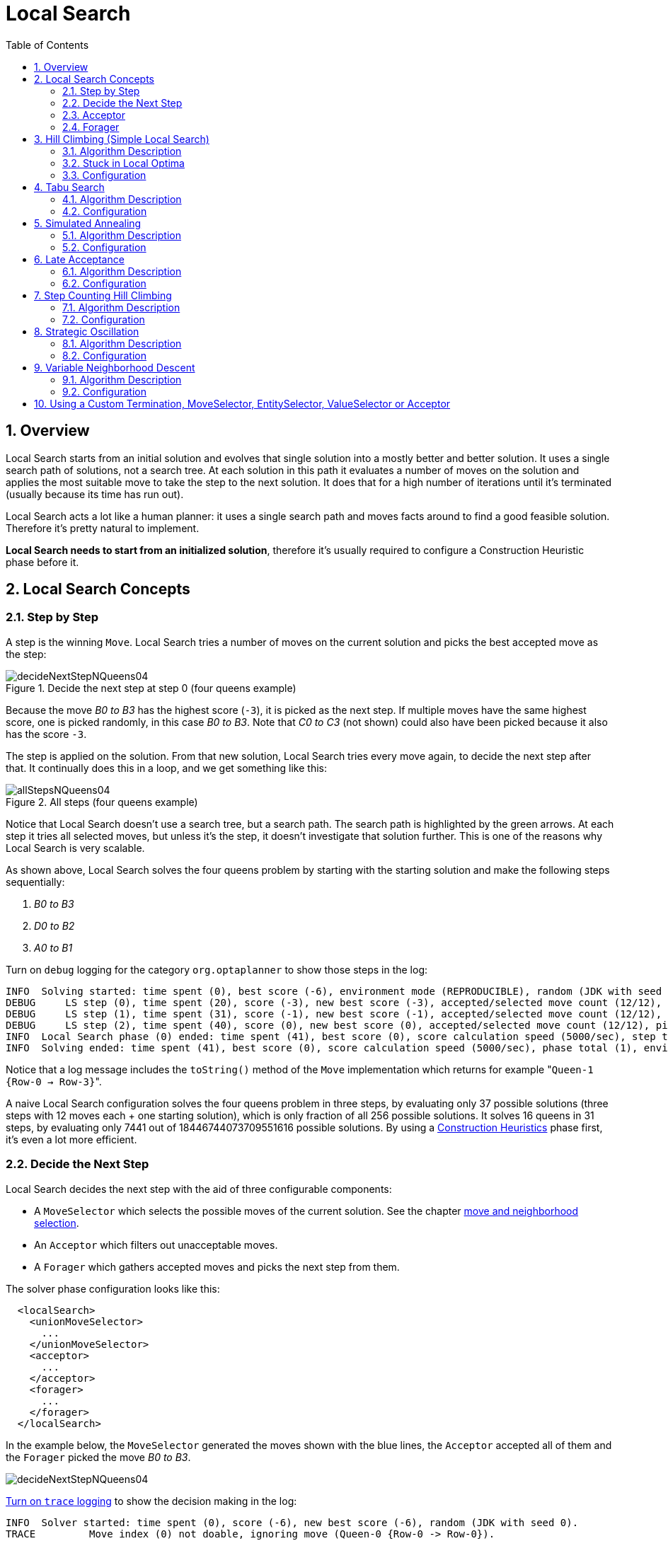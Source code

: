 [[localSearch]]
= Local Search
:doctype: book
:imagesdir: ..
:sectnums:
:toc: left
:icons: font
:experimental:


[[localSearchOverview]]
== Overview

Local Search starts from an initial solution and evolves that single solution into a mostly better and better solution.
It uses a single search path of solutions, not a search tree.
At each solution in this path it evaluates a number of moves on the solution and applies the most suitable move to take the step to the next solution.
It does that for a high number of iterations until it's terminated (usually because its time has run out).

Local Search acts a lot like a human planner: it uses a single search path and moves facts around to find a good feasible solution.
Therefore it's pretty natural to implement.

**Local Search needs to start from an initialized solution**, therefore it's usually required to configure a Construction Heuristic phase before it.


[[localSearchConcepts]]
== Local Search Concepts


[[localSearchStepByStep]]
=== Step by Step

A step is the winning ``Move``.
Local Search tries a number of moves on the current solution and picks the best accepted move as the step:

.Decide the next step at step 0 (four queens example)
image::LocalSearch/decideNextStepNQueens04.png[align="center"]

Because the move _B0 to B3_ has the highest score (``-3``), it is picked as the next step.
If multiple moves have the same highest score, one is picked randomly, in this case __B0 to B3__.
Note that _C0 to C3_ (not shown) could also have been picked because it also has the score ``-3``.

The step is applied on the solution.
From that new solution, Local Search tries every move again, to decide the next step after that.
It continually does this in a loop, and we get something like this:

.All steps (four queens example)
image::LocalSearch/allStepsNQueens04.png[align="center"]

Notice that Local Search doesn't use a search tree, but a search path.
The search path is highlighted by the green arrows.
At each step it tries all selected moves, but unless it's the step, it doesn't investigate that solution further.
This is one of the reasons why Local Search is very scalable.

As shown above, Local Search solves the four queens problem by starting with the starting solution and make the following steps sequentially:

. _B0 to B3_
. _D0 to B2_
. _A0 to B1_

Turn on `debug` logging for the category `org.optaplanner` to show those steps in the log:

[source,options="nowrap"]
----
INFO  Solving started: time spent (0), best score (-6), environment mode (REPRODUCIBLE), random (JDK with seed 0).
DEBUG     LS step (0), time spent (20), score (-3), new best score (-3), accepted/selected move count (12/12), picked move (Queen-1 {Row-0 -> Row-3}).
DEBUG     LS step (1), time spent (31), score (-1), new best score (-1), accepted/selected move count (12/12), picked move (Queen-3 {Row-0 -> Row-2}).
DEBUG     LS step (2), time spent (40), score (0), new best score (0), accepted/selected move count (12/12), picked move (Queen-0 {Row-0 -> Row-1}).
INFO  Local Search phase (0) ended: time spent (41), best score (0), score calculation speed (5000/sec), step total (3).
INFO  Solving ended: time spent (41), best score (0), score calculation speed (5000/sec), phase total (1), environment mode (REPRODUCIBLE).
----

Notice that a log message includes the `toString()` method of the `Move` implementation which returns for example $$"$$``Queen-1 {Row-0 -> Row-3}``".

A naive Local Search configuration solves the four queens problem in three steps, by evaluating only 37 possible solutions (three steps with 12 moves each + one starting solution), which is only fraction of all 256 possible solutions.
It solves 16 queens in 31 steps, by evaluating only 7441 out of 18446744073709551616 possible solutions.
By using a <<constructionHeuristics,Construction Heuristics>> phase first, it's even a lot more efficient.


[[localSearchConceptsDecideTheNextStep]]
=== Decide the Next Step

Local Search decides the next step with the aid of three configurable components:

* A `MoveSelector` which selects the possible moves of the current solution. See the chapter <<moveAndNeighborhoodSelection,move and neighborhood selection>>.
* An `Acceptor` which filters out unacceptable moves.
* A `Forager` which gathers accepted moves and picks the next step from them.

The solver phase configuration looks like this:

[source,xml,options="nowrap"]
----
  <localSearch>
    <unionMoveSelector>
      ...
    </unionMoveSelector>
    <acceptor>
      ...
    </acceptor>
    <forager>
      ...
    </forager>
  </localSearch>
----

In the example below, the `MoveSelector` generated the moves shown with the blue lines, the `Acceptor` accepted all of them and the `Forager` picked the move __B0 to B3__.

image::LocalSearch/decideNextStepNQueens04.png[align="center"]

<<logging,Turn on `trace` logging>> to show the decision making in the log:

[source,options="nowrap"]
----
INFO  Solver started: time spent (0), score (-6), new best score (-6), random (JDK with seed 0).
TRACE         Move index (0) not doable, ignoring move (Queen-0 {Row-0 -> Row-0}).
TRACE         Move index (1), score (-4), accepted (true), move (Queen-0 {Row-0 -> Row-1}).
TRACE         Move index (2), score (-4), accepted (true), move (Queen-0 {Row-0 -> Row-2}).
TRACE         Move index (3), score (-4), accepted (true), move (Queen-0 {Row-0 -> Row-3}).
...
TRACE         Move index (6), score (-3), accepted (true), move (Queen-1 {Row-0 -> Row-3}).
...
TRACE         Move index (9), score (-3), accepted (true), move (Queen-2 {Row-0 -> Row-3}).
...
TRACE         Move index (12), score (-4), accepted (true), move (Queen-3 {Row-0 -> Row-3}).
DEBUG     LS step (0), time spent (6), score (-3), new best score (-3), accepted/selected move count (12/12), picked move (Queen-1 {Row-0 -> Row-3}).
...
----

Because the last solution can degrade (for example in Tabu Search), the `Solver` remembers the best solution it has encountered through the entire search path.
Each time the current solution is better than the last best solution, the current solution is <<cloningASolution,cloned>> and referenced as the new best solution.

image::LocalSearch/localSearchScoreOverTime.png[align="center"]


[[localSearchAcceptor]]
=== Acceptor

An `Acceptor` is used (together with a ``Forager``) to active Tabu Search, Simulated Annealing, Late Acceptance, ... For each move it checks whether it is accepted or not.

By changing a few lines of configuration, you can easily switch from Tabu Search to Simulated Annealing or Late Acceptance and back.

You can implement your own ``Acceptor``, but the built-in acceptors should suffice for most needs.
You can also combine multiple acceptors.


[[localSearchForager]]
=== Forager

A `Forager` gathers all accepted moves and picks the move which is the next step.
Normally it picks the accepted move with the highest score.
If several accepted moves have the highest score, one is picked randomly to break the tie.
Breaking ties randomly leads to better results.

[NOTE]
====
It is possible to disable breaking ties randomly by explicitly setting `breakTieRandomly` to ``false``, but that's almost never a good idea:

* If an earlier move is better than a later move with the same score, the score calculator should add an extra softer <<scoreLevel,score level>> to score the first move as slightly better. Don't rely on move selection order to enforce that.
* Random tie breaking does not affect <<environmentMode,reproducibility>>.

====


[[acceptedCountLimit]]
==== Accepted Count Limit

When there are many possible moves, it becomes inefficient to evaluate all of them at every step.
To evaluate only a random subset of all the moves, use:

* An `acceptedCountLimit` integer, which specifies how many accepted moves should be evaluated during each step. By default, all accepted moves are evaluated at every step.
+
[source,xml,options="nowrap"]
----
  <forager>
    <acceptedCountLimit>1000</acceptedCountLimit>
  </forager>
----

Unlike the n queens problem, real world problems require the use of ``acceptedCountLimit``.
Start from an `acceptedCountLimit` that takes a step in less then two seconds. <<logging,Turn on INFO logging>> to see the step times.
Use the <<benchmarker,Benchmarker>> to tweak the value.

[IMPORTANT]
====
With a low `acceptedCountLimit` (so a fast stepping algorithm), it is recommended to avoid using `selectionOrder` SHUFFLED because the shuffling generates a random number for every element in the selector, taking up a lot of time, but only a few elements are actually selected.
====


[[localSearchPickEarlyType]]
==== Pick Early Type

A forager can pick a move early during a step, ignoring subsequent selected moves.
There are three pick early types for Local Search:

* ``NEVER``: A move is never picked early: all accepted moves are evaluated that the selection allows. This is the default.
+
[source,xml,options="nowrap"]
----
    <forager>
      <pickEarlyType>NEVER</pickEarlyType>
    </forager>
----
* ``FIRST_BEST_SCORE_IMPROVING``: Pick the first accepted move that improves the best score. If none improve the best score, it behaves exactly like the pickEarlyType NEVER.
+
[source,xml,options="nowrap"]
----
    <forager>
      <pickEarlyType>FIRST_BEST_SCORE_IMPROVING</pickEarlyType>
    </forager>
----
* ``FIRST_LAST_STEP_SCORE_IMPROVING``: Pick the first accepted move that improves the last step score. If none improve the last step score, it behaves exactly like the pickEarlyType NEVER.
+
[source,xml,options="nowrap"]
----
    <forager>
      <pickEarlyType>FIRST_LAST_STEP_SCORE_IMPROVING</pickEarlyType>
    </forager>
----


[[hillClimbing]]
== Hill Climbing (Simple Local Search)


[[hillClimbingAlgorithm]]
=== Algorithm Description

Hill Climbing tries all selected moves and then takes the best move, which is the move which leads to the solution with the highest score.
That best move is called the step move.
From that new solution, it again tries all selected moves and takes the best move and continues like that iteratively.
If multiple selected moves tie for the best move, one of them is randomly chosen as the best move.

image::LocalSearch/hillClimbingNQueens04.png[align="center"]

Notice that once a queen has moved, it can be moved again later.
This is a good thing, because in an NP-complete problem it's impossible to predict what will be the optimal final value for a planning variable.


[[hillClimbingStuckInLocalOptima]]
=== Stuck in Local Optima

Hill Climbing always takes improving moves.
This may seem like a good thing, but it's not: *Hill Climbing can easily get stuck in a local optimum.* This happens when it reaches a solution for which all the moves deteriorate the score.
Even if it picks one of those moves, the next step might go back to the original solution and which case chasing its own tail:

image::LocalSearch/hillClimbingGetsStuckInLocalOptimaNQueens04.png[align="center"]

Improvements upon Hill Climbing (such as Tabu Search, Simulated Annealing and Late Acceptance) address the problem of being stuck in local optima.
Therefore, it's recommend to never use Hill Climbing, unless you're absolutely sure there are no local optima in your planning problem.


[[hillClimbingConfigure]]
=== Configuration

Simplest configuration:

[source,xml,options="nowrap"]
----
  <localSearch>
    <localSearchType>HILL_CLIMBING</localSearchType>
  </localSearch>
----

Advanced configuration:

[source,xml,options="nowrap"]
----
  <localSearch>
    ...
    <acceptor>
      <acceptorType>HILL_CLIMBING</acceptorType>
    </acceptor>
    <forager>
      <acceptedCountLimit>1</acceptedCountLimit>
    </forager>
  </localSearch>
----


[[tabuSearch]]
== Tabu Search


[[tabuSearchAlgorithm]]
=== Algorithm Description

Tabu Search works like Hill Climbing, but it maintains a tabu list to avoid getting stuck in local optima.
The tabu list holds recently used objects that are _taboo_ to use for now.
Moves that involve an object in the tabu list, are not accepted.
The tabu list objects can be anything related to the move, such as the planning entity, planning value, move, solution, ...
Here's an example with entity tabu for four queens, so the queens are put in the tabu list:

image::LocalSearch/entityTabuSearch.png[align="center"]


[NOTE]
====
It's called Tabu Search, not Taboo Search.
There is no spelling error.
====

Scientific paper: _Tabu Search - Part 1 and Part 2_ by Fred Glover (1989 - 1990)


[[tabuSearchConfiguration]]
=== Configuration

Simplest configuration:

[source,xml,options="nowrap"]
----
  <localSearch>
    <localSearchType>TABU_SEARCH</localSearchType>
  </localSearch>
----

When Tabu Search takes steps it creates one or more tabu's.
For a number of steps, it does not accept a move if that move breaks tabu.
That number of steps is the tabu size.
Advanced configuration:

[source,xml,options="nowrap"]
----
  <localSearch>
    ...
    <acceptor>
      <entityTabuSize>7</entityTabuSize>
    </acceptor>
    <forager>
      <acceptedCountLimit>1000</acceptedCountLimit>
    </forager>
  </localSearch>
----

[IMPORTANT]
====
A Tabu Search acceptor should be combined with a high ``acceptedCountLimit``, such as ``1000``.
====

Planner implements several tabu types:

* _Planning entity tabu_ (recommended) makes the planning entities of recent steps tabu. For example, for N queens it makes the recently moved queens tabu. It's recommended to start with this tabu type.
+
[source,xml,options="nowrap"]
----
    <acceptor>
      <entityTabuSize>7</entityTabuSize>
    </acceptor>
----
+
To avoid hard coding the tabu size, configure a tabu ratio, relative to the number of entities, for example 2%:
+
[source,xml,options="nowrap"]
----
    <acceptor>
      <entityTabuRatio>0.02</entityTabuRatio>
    </acceptor>
----
* _Planning value tabu_ makes the planning values of recent steps tabu. For example, for N queens it makes the recently moved to rows tabu.
+
[source,xml,options="nowrap"]
----
    <acceptor>
      <valueTabuSize>7</valueTabuSize>
    </acceptor>
----
+
To avoid hard coding the tabu size, configure a tabu ratio, relative to the number of values, for example 2%:
+
[source,xml,options="nowrap"]
----
    <acceptor>
      <valueTabuRatio>0.02</valueTabuRatio>
    </acceptor>
----
* _Move tabu_ makes recent steps tabu. It does not accept a move equal to one of those steps.
+
[source,xml,options="nowrap"]
----
    <acceptor>
      <moveTabuSize>7</moveTabuSize>
    </acceptor>
----
* __Undo move tabu __makes the undo move of recent steps tabu.
+
[source,xml,options="nowrap"]
----
    <acceptor>
      <undoMoveTabuSize>7</undoMoveTabuSize>
    </acceptor>
----
* _Solution tabu_ makes recently visited solutions tabu. It does not accept a move that leads to one of those solutions. It requires that the `Solution` implements `equals()` and `hashCode()` properly. If you can spare the memory, don't be cheap on the tabu size.
+
[source,xml,options="nowrap"]
----
    <acceptor>
      <solutionTabuSize>1000</solutionTabuSize>
    </acceptor>
----
+
For non-trivial cases, solution tabu is usually useless because the <<searchSpaceSize,search space size>> makes it statistically highly unlikely to reach the same solution twice.
Therefore its use is not recommended, except for small datasets.

Sometimes it's useful to combine tabu types:

[source,xml,options="nowrap"]
----
    <acceptor>
      <entityTabuSize>7</entityTabuSize>
      <valueTabuSize>3</valueTabuSize>
    </acceptor>
----

If the tabu size is too small, the solver can still get stuck in a local optimum.
On the other hand, if the tabu size is too large, the solver can be inefficient by bouncing of the walls.
Use the <<benchmarker,Benchmarker>> to fine tweak your configuration.


[[simulatedAnnealing]]
== Simulated Annealing


[[simulatedAnnealingAlgorithm]]
=== Algorithm Description

Simulated Annealing evaluates only a few moves per step, so it steps quickly.
In the classic implementation, the first accepted move is the winning step.
A move is accepted if it doesn't decrease the score or - in case it does decrease the score - it passes a random check.
The chance that a decreasing move passes the random check decreases relative to the size of the score decrement and the time the phase has been running (which is represented as the temperature).

image::LocalSearch/simulatedAnnealing.png[align="center"]

Simulated Annealing does not always pick the move with the highest score, neither does it evaluate many moves per step.
At least at first.
Instead, it gives non improving moves also a chance to be picked, depending on its score and the time gradient of the ``Termination``.
In the end, it gradually turns into Hill Climbing, only accepting improving moves.


[[simulatedAnnealingConfiguration]]
=== Configuration

Start with a `simulatedAnnealingStartingTemperature` set to the maximum score delta a single move can cause.
Use the <<benchmarker,Benchmarker>> to tweak the value.
Advanced configuration:

[source,xml,options="nowrap"]
----
  <localSearch>
    ...
    <acceptor>
      <simulatedAnnealingStartingTemperature>2hard/100soft</simulatedAnnealingStartingTemperature>
    </acceptor>
    <forager>
      <acceptedCountLimit>1</acceptedCountLimit>
    </forager>
  </localSearch>
----

Simulated Annealing should use a low ``acceptedCountLimit``.
The classic algorithm uses an `acceptedCountLimit` of ``1``, but often `4` performs better.

Simulated Annealing can be combined with a tabu acceptor at the same time.
That gives Simulated Annealing salted with a bit of Tabu.
Use a lower tabu size than in a pure Tabu Search configuration.

[source,xml,options="nowrap"]
----
  <localSearch>
    ...
    <acceptor>
      <simulatedAnnealingStartingTemperature>2hard/100soft</simulatedAnnealingStartingTemperature>
      <entityTabuSize>5</entityTabuSize>
    </acceptor>
    <forager>
      <acceptedCountLimit>1</acceptedCountLimit>
    </forager>
  </localSearch>
----


[[lateAcceptance]]
== Late Acceptance


[[lateAcceptanceAlgorithm]]
=== Algorithm Description

Late Acceptance (also known as Late Acceptance Hill Climbing) also evaluates only a few moves per step.
A move is accepted if it does not decrease the score, or if it leads to a score that is at least the late score (which is the winning score of a fixed number of steps ago).

image::LocalSearch/lateAcceptance.png[align="center"]

Scientific paper: http://www.cs.stir.ac.uk/research/publications/techreps/pdf/TR192.pdf[The Late Acceptance Hill-Climbing Heuristic by Edmund K. Burke, Yuri Bykov (2012)]


[[lateAcceptanceConfiguration]]
=== Configuration

Simplest configuration:

[source,xml,options="nowrap"]
----
  <localSearch>
    <localSearchType>LATE_ACCEPTANCE</localSearchType>
  </localSearch>
----

Late Acceptance accepts any move that has a score which is higher than the best score of a number of steps ago.
That number of steps is the ``lateAcceptanceSize``.
Advanced configuration:

[source,xml,options="nowrap"]
----
  <localSearch>
    ...
    <acceptor>
      <lateAcceptanceSize>400</lateAcceptanceSize>
    </acceptor>
    <forager>
      <acceptedCountLimit>1</acceptedCountLimit>
    </forager>
  </localSearch>
----

Late Acceptance should use a low ``acceptedCountLimit``.

Late Acceptance can be combined with a tabu acceptor at the same time.
That gives Late Acceptance salted with a bit of Tabu.
Use a lower tabu size than in a pure Tabu Search configuration.

[source,xml,options="nowrap"]
----
  <localSearch>
    ...
    <acceptor>
      <lateAcceptanceSize>400</lateAcceptanceSize>
      <entityTabuSize>5</entityTabuSize>
    </acceptor>
    <forager>
      <acceptedCountLimit>1</acceptedCountLimit>
    </forager>
  </localSearch>
----


[[stepCountingHillClimbing]]
== Step Counting Hill Climbing


[[stepCountingHillClimbingAlgorithm]]
=== Algorithm Description

Step Counting Hill Climbing also evaluates only a few moves per step.
For a number of steps, it keeps the step score as a threshold.
A move is accepted if it does not decrease the score, or if it leads to a score that is at least the threshold score.

Scientific paper: https://www.cs.nott.ac.uk/~yxb/SCHC/SCHC_mista2013_79.pdf[An initial study of a novel Step Counting Hill Climbing heuristic applied to timetabling problems by Yuri Bykov, Sanja Petrovic (2013)]


[[stepCountingHillClimbingConfiguration]]
=== Configuration

Step Counting Hill Climbing accepts any move that has a score which is higher than a threshold score.
Every number of steps (specified by ``stepCountingHillClimbingSize``), the threshold score is set to the step score.

[source,xml,options="nowrap"]
----
  <localSearch>
    ...
    <acceptor>
      <stepCountingHillClimbingSize>400</stepCountingHillClimbingSize>
    </acceptor>
    <forager>
      <acceptedCountLimit>1</acceptedCountLimit>
    </forager>
  </localSearch>
----

Step Counting Hill Climbing should use a low ``acceptedCountLimit``.

Step Counting Hill Climbing can be combined with a tabu acceptor at the same time, similar as shown in <<lateAcceptance,the Late Acceptance section>>.


[[strategicOscillation]]
== Strategic Oscillation


[[strategicOscillationAlgorithm]]
=== Algorithm Description

Strategic Oscillation is an add-on, which works especially well with <<tabuSearch,Tabu Search>>.
Instead of picking the accepted move with the highest score, it employs a different mechanism: If there's an improving move, it picks it.
If there's no improving move however, it prefers moves which improve a softer score level, over moves which break a harder score level less.


[[strategicOscillationConfiguration]]
=== Configuration

Configure a ``finalistPodiumType``, for example in a Tabu Search configuration:

[source,xml,options="nowrap"]
----
  <localSearch>
    ...
    <acceptor>
      <entityTabuSize>7</entityTabuSize>
    </acceptor>
    <forager>
      <acceptedCountLimit>1000</acceptedCountLimit>
      <finalistPodiumType>STRATEGIC_OSCILLATION</finalistPodiumType>
    </forager>
  </localSearch>
----

The following ``finalistPodiumType``s are supported:

* `HIGHEST_SCORE` (default): Pick the accepted move with the highest score.
* ``STRATEGIC_OSCILLATION``: Alias for the default strategic oscillation variant.
* ``STRATEGIC_OSCILLATION_BY_LEVEL``: If there is an accepted improving move, pick it. If no such move exists, prefer an accepted move which improves a softer score level over one that doesn't (even if it has a better harder score level). A move is improving if it's better than the last completed step score.
* ``STRATEGIC_OSCILLATION_BY_LEVEL_ON_BEST_SCORE``: Like ``STRATEGIC_OSCILLATION_BY_LEVEL``, but define improving as better than the best score (instead of the last completed step score).


[[variableNeighborhoodDescent]]
== Variable Neighborhood Descent


[[variableNeighborhoodDescentAlgorithm]]
=== Algorithm Description

Variable Neighborhood Descent iteratively tries multiple move selectors
in original order (depleting each selector entirely before trying the next one),
picking the first improving move (which also resets the iterator back to the first move selector).

[NOTE]
====
Despite that VND has a name that ends with _descent_ (from the research papers),
the implementation will ascent to a higher score (which is a better score).
====


[[variableNeighborhoodDescentConfiguration]]
=== Configuration

Simplest configuration:

[source,xml,options="nowrap"]
----
  <localSearch>
    <localSearchType>VARIABLE_NEIGHBORHOOD_DESCENT</localSearchType>
  </localSearch>
----

Advanced configuration:

[source,xml,options="nowrap"]
----
  <localSearch>
    <unionMoveSelector>
      <selectionOrder>ORIGINAL</selectionOrder>
      <changeMoveSelector/>
      <swapMoveSelector/>
      ...
    </unionMoveSelector>
    <acceptor>
      <acceptorType>HILL_CLIMBING</acceptorType>
    </acceptor>
    <forager>
      <pickEarlyType>FIRST_LAST_STEP_SCORE_IMPROVING</pickEarlyType>
    </forager>
  </localSearch>
----

Variable Neighborhood Descent doesn't scale well,
but it is useful in some use cases with a very erratic score landscape.


[[customTerminationSelectorOrAcceptor]]
== Using a Custom Termination, MoveSelector, EntitySelector, ValueSelector or Acceptor

You can plug in a custom ``Termination``, ``MoveSelector``, ``EntitySelector``, `ValueSelector` or `Acceptor` by extending the abstract class and also the related `\*Config` class.

For example, to use a custom ``MoveSelector``, extend the `AbstractMoveSelector` class, extend the `MoveSelectorConfig` class and configure it in the solver configuration.

[NOTE]
====
It's not possible to inject a ``Termination``, ... instance directly (to avoid extending a `Config` class too) because:

* A `SolverFactory` can build multiple `Solver` instances, which each require a distinct ``Termination``, ... instance.
* A solver configuration needs to be serializable to and from XML. This makes benchmarking with `PlannerBenchmark` particularly easy because you can configure different `Solver` variants in XML.
* A `Config` class is often easier and clearer to configure. For example: `TerminationConfig` translates `minutesSpentLimit` and `secondsSpentLimit` into ``timeMillisSpentLimit``.
====

If you build a better implementation that's not domain specific, consider contributing it back as a pull request on github: we'll optimize it and take it along in future refactorings.
